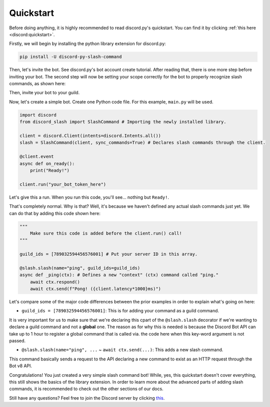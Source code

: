 Quickstart
==========

Before doing anything, it is highly recommended to read discord.py's quickstart.
You can find it by clicking :ref:`this here <discord:quickstart>`.

Firstly, we will begin by installing the python library extension for discord.py:

.. code-block::

    pip install -U discord-py-slash-command

Then, let's invite the bot. See discord.py's bot account create tutorial.
After reading that, there is one more step before inviting your bot.
The second step will now be setting your scope correctly for the bot to
properly recognize slash commands, as shown here:

.. image:: images/scope.jpg

Then, invite your bot to your guild.

Now, let's create a simple bot. Create one Python code file.
For this example, ``main.py`` will be used.

.. code-block:: python

    import discord
    from discord_slash import SlashCommand # Importing the newly installed library.

    client = discord.Client(intents=discord.Intents.all())
    slash = SlashCommand(client, sync_commands=True) # Declares slash commands through the client.

    @client.event
    async def on_ready():
        print("Ready!")

    client.run("your_bot_token_here")

Let's give this a run. When you run this code, you'll see... nothing but ``Ready!``.

That's completely normal. Why is that? Well, it's because we haven't defined any actual
slash commands just yet. We can do that by adding this code shown here:

.. code-block:: python

    """
        Make sure this code is added before the client.run() call!
    """
    
    guild_ids = [789032594456576001] # Put your server ID in this array.

    @slash.slash(name="ping", guild_ids=guild_ids)
    async def _ping(ctx): # Defines a new "context" (ctx) command called "ping."
        await ctx.respond()
        await ctx.send(f"Pong! ({client.latency*1000}ms)")

Let's compare some of the major code differences between the prior examples in order
to explain what's going on here:

- ``guild_ids = [789032594456576001]``: This is for adding your command as a guild command.

It is very important for us to make sure that we're declaring this cpart of the ``@slash.slash``
decorator if we're wanting to declare a guild command and not a **global** one. The reason as for
why this is needed is because the Discord Bot API can take up to 1 hour to register a global
command that is called via. the code here when this key-word argument is not passed.

- ``@slash.slash(name="ping", ...`` ~ ``await ctx.send(...)``: This adds a new slash command.

This command basically sends a request to the API declaring a new command to exist as an HTTP
request through the Bot v8 API.

Congratulations! You just created a very simple slash command bot! While, yes, this quickstart doesn't
cover everything, this still shows the basics of the library extension. In order to learn more about
the advanced parts of adding slash commands, it is recommended to check out the other sections of our
docs.

Still have any questions? Feel free to join the Discord server by clicking `this <https://discord.gg/KkgMBVuEkx>`_.
